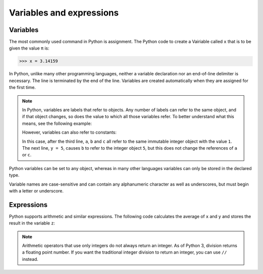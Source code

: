Variables and expressions
=========================

Variables
---------

The most commonly used command in Python is assignment. The Python code to
create a Vairiable called ``x`` that is to be given the value ``π`` is:

.. code-block:: python

    >>> x = 3.14159

In Python, unlike many other programming languages, neither a variable
declaration nor an end-of-line delimiter is necessary. The line is terminated by
the end of the line. Variables are created automatically when they are assigned
for the first time.

.. note::
   In Python, variables are labels that refer to objects. Any number of labels
   can refer to the same object, and if that object changes, so does the value
   to which all those variables refer. To better understand what this means, see
   the following example:

   .. code-block:: python
      :linenos:

      >>> x = [1, 2, 3]
      >>> y = x
      >>> y[0] = 4
      >>> print(x)
      [4, 2, 3]

   However, variables can also refer to constants:

   .. code-block:: python
      :linenos:

      >>> x = 1
      >>> y = x
      >>> z = y
      >>> y = 4
      >>> print(x,y,z)
      1 4 1

   In this case, after the third line, ``a``, ``b`` and ``c`` all refer to the
   same immutable integer object with the value ``1``. The next line, ``y = 5``,
   causes ``b`` to refer to the integer object ``5``, but this does not change
   the references of ``a`` or ``c``.

Python variables can be set to any object, whereas in many other languages
variables can only be stored in the declared type.

Variable names are case-sensitive and can contain any alphanumeric character as
well as underscores, but must begin with a letter or underscore.

Expressions
-----------

Python supports arithmetic and similar expressions. The following code
calculates the average of ``x`` and ``y`` and stores the result in the variable
``z``:

.. code-block:: python
   :linenos:

    >>> x = 1
    >>> y = 2
    >>> z = (x + y) / 2

.. note::
   Arithmetic operators that use only integers do not always return an integer.
   As of Python 3, division returns a floating point number. If you want the
   traditional integer division to return an integer, you can use ``//``
   instead.
